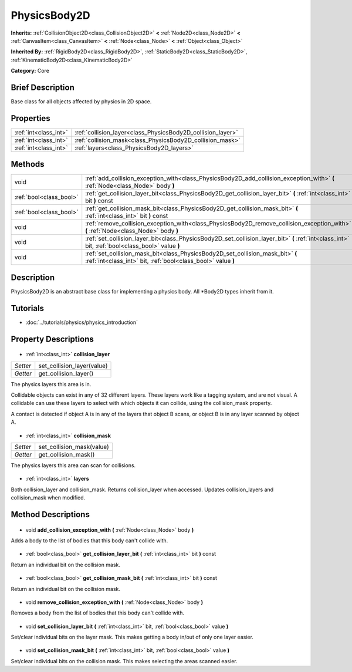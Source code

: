 .. Generated automatically by doc/tools/makerst.py in Godot's source tree.
.. DO NOT EDIT THIS FILE, but the PhysicsBody2D.xml source instead.
.. The source is found in doc/classes or modules/<name>/doc_classes.

.. _class_PhysicsBody2D:

PhysicsBody2D
=============

**Inherits:** :ref:`CollisionObject2D<class_CollisionObject2D>` **<** :ref:`Node2D<class_Node2D>` **<** :ref:`CanvasItem<class_CanvasItem>` **<** :ref:`Node<class_Node>` **<** :ref:`Object<class_Object>`

**Inherited By:** :ref:`RigidBody2D<class_RigidBody2D>`, :ref:`StaticBody2D<class_StaticBody2D>`, :ref:`KinematicBody2D<class_KinematicBody2D>`

**Category:** Core

Brief Description
-----------------

Base class for all objects affected by physics in 2D space.

Properties
----------

+-----------------------+-------------------------------------------------------------+
| :ref:`int<class_int>` | :ref:`collision_layer<class_PhysicsBody2D_collision_layer>` |
+-----------------------+-------------------------------------------------------------+
| :ref:`int<class_int>` | :ref:`collision_mask<class_PhysicsBody2D_collision_mask>`   |
+-----------------------+-------------------------------------------------------------+
| :ref:`int<class_int>` | :ref:`layers<class_PhysicsBody2D_layers>`                   |
+-----------------------+-------------------------------------------------------------+

Methods
-------

+--------------------------+--------------------------------------------------------------------------------------------------------------------------------------------------+
| void                     | :ref:`add_collision_exception_with<class_PhysicsBody2D_add_collision_exception_with>` **(** :ref:`Node<class_Node>` body **)**                   |
+--------------------------+--------------------------------------------------------------------------------------------------------------------------------------------------+
| :ref:`bool<class_bool>`  | :ref:`get_collision_layer_bit<class_PhysicsBody2D_get_collision_layer_bit>` **(** :ref:`int<class_int>` bit **)** const                          |
+--------------------------+--------------------------------------------------------------------------------------------------------------------------------------------------+
| :ref:`bool<class_bool>`  | :ref:`get_collision_mask_bit<class_PhysicsBody2D_get_collision_mask_bit>` **(** :ref:`int<class_int>` bit **)** const                            |
+--------------------------+--------------------------------------------------------------------------------------------------------------------------------------------------+
| void                     | :ref:`remove_collision_exception_with<class_PhysicsBody2D_remove_collision_exception_with>` **(** :ref:`Node<class_Node>` body **)**             |
+--------------------------+--------------------------------------------------------------------------------------------------------------------------------------------------+
| void                     | :ref:`set_collision_layer_bit<class_PhysicsBody2D_set_collision_layer_bit>` **(** :ref:`int<class_int>` bit, :ref:`bool<class_bool>` value **)** |
+--------------------------+--------------------------------------------------------------------------------------------------------------------------------------------------+
| void                     | :ref:`set_collision_mask_bit<class_PhysicsBody2D_set_collision_mask_bit>` **(** :ref:`int<class_int>` bit, :ref:`bool<class_bool>` value **)**   |
+--------------------------+--------------------------------------------------------------------------------------------------------------------------------------------------+

Description
-----------

PhysicsBody2D is an abstract base class for implementing a physics body. All \*Body2D types inherit from it.

Tutorials
---------

- :doc:`../tutorials/physics/physics_introduction`
Property Descriptions
---------------------

  .. _class_PhysicsBody2D_collision_layer:

- :ref:`int<class_int>` **collision_layer**

+----------+----------------------------+
| *Setter* | set_collision_layer(value) |
+----------+----------------------------+
| *Getter* | get_collision_layer()      |
+----------+----------------------------+

The physics layers this area is in.

Collidable objects can exist in any of 32 different layers. These layers work like a tagging system, and are not visual. A collidable can use these layers to select with which objects it can collide, using the collision_mask property.

A contact is detected if object A is in any of the layers that object B scans, or object B is in any layer scanned by object A.

  .. _class_PhysicsBody2D_collision_mask:

- :ref:`int<class_int>` **collision_mask**

+----------+---------------------------+
| *Setter* | set_collision_mask(value) |
+----------+---------------------------+
| *Getter* | get_collision_mask()      |
+----------+---------------------------+

The physics layers this area can scan for collisions.

  .. _class_PhysicsBody2D_layers:

- :ref:`int<class_int>` **layers**

Both collision_layer and collision_mask. Returns collision_layer when accessed. Updates collision_layers and collision_mask when modified.

Method Descriptions
-------------------

  .. _class_PhysicsBody2D_add_collision_exception_with:

- void **add_collision_exception_with** **(** :ref:`Node<class_Node>` body **)**

Adds a body to the list of bodies that this body can't collide with.

  .. _class_PhysicsBody2D_get_collision_layer_bit:

- :ref:`bool<class_bool>` **get_collision_layer_bit** **(** :ref:`int<class_int>` bit **)** const

Return an individual bit on the collision mask.

  .. _class_PhysicsBody2D_get_collision_mask_bit:

- :ref:`bool<class_bool>` **get_collision_mask_bit** **(** :ref:`int<class_int>` bit **)** const

Return an individual bit on the collision mask.

  .. _class_PhysicsBody2D_remove_collision_exception_with:

- void **remove_collision_exception_with** **(** :ref:`Node<class_Node>` body **)**

Removes a body from the list of bodies that this body can't collide with.

  .. _class_PhysicsBody2D_set_collision_layer_bit:

- void **set_collision_layer_bit** **(** :ref:`int<class_int>` bit, :ref:`bool<class_bool>` value **)**

Set/clear individual bits on the layer mask. This makes getting a body in/out of only one layer easier.

  .. _class_PhysicsBody2D_set_collision_mask_bit:

- void **set_collision_mask_bit** **(** :ref:`int<class_int>` bit, :ref:`bool<class_bool>` value **)**

Set/clear individual bits on the collision mask. This makes selecting the areas scanned easier.

